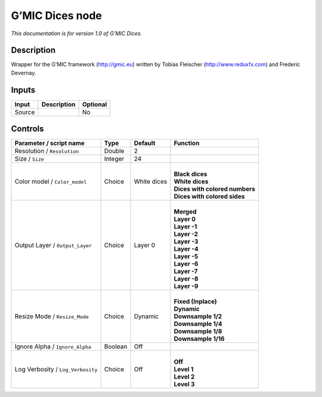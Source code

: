 .. _eu.gmic.Dices:

G’MIC Dices node
================

*This documentation is for version 1.0 of G’MIC Dices.*

Description
-----------

Wrapper for the G’MIC framework (http://gmic.eu) written by Tobias Fleischer (http://www.reduxfx.com) and Frederic Devernay.

Inputs
------

+--------+-------------+----------+
| Input  | Description | Optional |
+========+=============+==========+
| Source |             | No       |
+--------+-------------+----------+

Controls
--------

.. tabularcolumns:: |>{\raggedright}p{0.2\columnwidth}|>{\raggedright}p{0.06\columnwidth}|>{\raggedright}p{0.07\columnwidth}|p{0.63\columnwidth}|

.. cssclass:: longtable

+-----------------------------------+---------+-------------+----------------------------------+
| Parameter / script name           | Type    | Default     | Function                         |
+===================================+=========+=============+==================================+
| Resolution / ``Resolution``       | Double  | 2           |                                  |
+-----------------------------------+---------+-------------+----------------------------------+
| Size / ``Size``                   | Integer | 24          |                                  |
+-----------------------------------+---------+-------------+----------------------------------+
| Color model / ``Color_model``     | Choice  | White dices | |                                |
|                                   |         |             | | **Black dices**                |
|                                   |         |             | | **White dices**                |
|                                   |         |             | | **Dices with colored numbers** |
|                                   |         |             | | **Dices with colored sides**   |
+-----------------------------------+---------+-------------+----------------------------------+
| Output Layer / ``Output_Layer``   | Choice  | Layer 0     | |                                |
|                                   |         |             | | **Merged**                     |
|                                   |         |             | | **Layer 0**                    |
|                                   |         |             | | **Layer -1**                   |
|                                   |         |             | | **Layer -2**                   |
|                                   |         |             | | **Layer -3**                   |
|                                   |         |             | | **Layer -4**                   |
|                                   |         |             | | **Layer -5**                   |
|                                   |         |             | | **Layer -6**                   |
|                                   |         |             | | **Layer -7**                   |
|                                   |         |             | | **Layer -8**                   |
|                                   |         |             | | **Layer -9**                   |
+-----------------------------------+---------+-------------+----------------------------------+
| Resize Mode / ``Resize_Mode``     | Choice  | Dynamic     | |                                |
|                                   |         |             | | **Fixed (Inplace)**            |
|                                   |         |             | | **Dynamic**                    |
|                                   |         |             | | **Downsample 1/2**             |
|                                   |         |             | | **Downsample 1/4**             |
|                                   |         |             | | **Downsample 1/8**             |
|                                   |         |             | | **Downsample 1/16**            |
+-----------------------------------+---------+-------------+----------------------------------+
| Ignore Alpha / ``Ignore_Alpha``   | Boolean | Off         |                                  |
+-----------------------------------+---------+-------------+----------------------------------+
| Log Verbosity / ``Log_Verbosity`` | Choice  | Off         | |                                |
|                                   |         |             | | **Off**                        |
|                                   |         |             | | **Level 1**                    |
|                                   |         |             | | **Level 2**                    |
|                                   |         |             | | **Level 3**                    |
+-----------------------------------+---------+-------------+----------------------------------+
